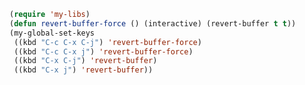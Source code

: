 #+BEGIN_SRC emacs-lisp
(require 'my-libs)
(defun revert-buffer-force () (interactive) (revert-buffer t t))
(my-global-set-keys
 ((kbd "C-c C-x C-j") 'revert-buffer-force)
 ((kbd "C-c C-x j") 'revert-buffer-force)
 ((kbd "C-x C-j") 'revert-buffer)
 ((kbd "C-x j") 'revert-buffer))
#+END_SRC

